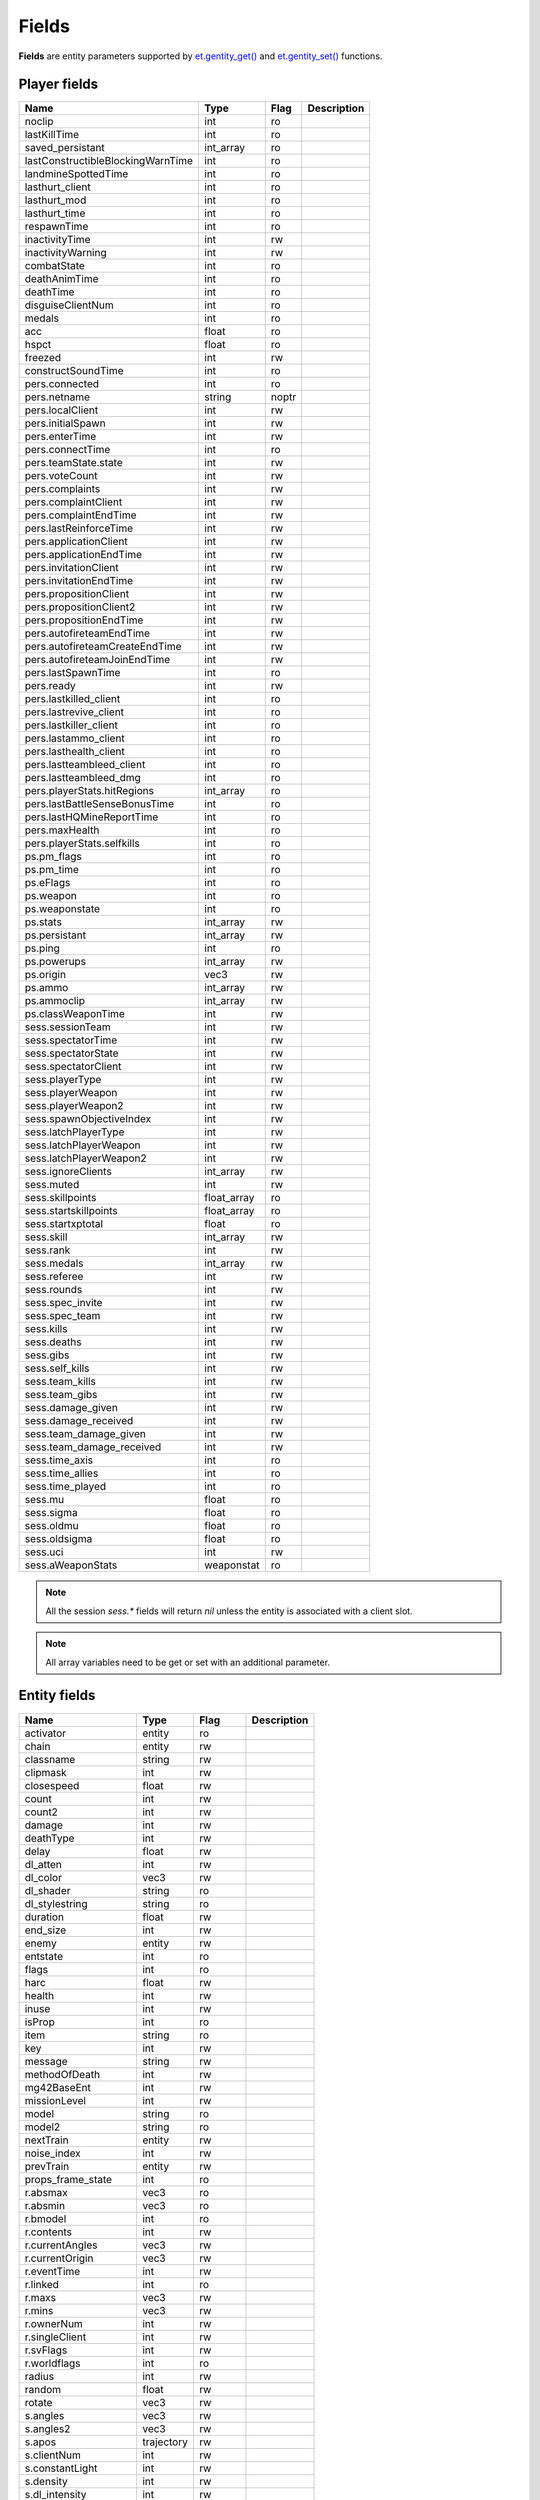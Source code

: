 ======
Fields
======

**Fields** are entity parameters supported by `et.gentity_get() <functions.html#variable-et-gentity-get-entnum-fieldname-arrayindex>`__ and `et.gentity_set() <functions.html#et-gentity-set-entnum-fieldname-arrayindex-value>`__ functions.


Player fields
=============


=================================  ===========  ========  ==================================
Name                               Type         Flag      Description
=================================  ===========  ========  ==================================
noclip                             int          ro
lastKillTime                       int          ro
saved_persistant                   int_array    ro
lastConstructibleBlockingWarnTime  int          ro
landmineSpottedTime                int          ro
lasthurt_client                    int          ro
lasthurt_mod                       int          ro
lasthurt_time                      int          ro
respawnTime                        int          ro
inactivityTime                     int          rw
inactivityWarning                  int          rw
combatState                        int          ro
deathAnimTime                      int          ro
deathTime                          int          ro
disguiseClientNum                  int          ro
medals                             int          ro
acc                                float        ro
hspct                              float        ro
freezed                            int          rw
constructSoundTime                 int          ro

pers.connected                     int          ro
pers.netname                       string       noptr
pers.localClient                   int          rw
pers.initialSpawn                  int          rw
pers.enterTime                     int          rw
pers.connectTime                   int          ro
pers.teamState.state               int          rw
pers.voteCount                     int          rw
pers.complaints                    int          rw
pers.complaintClient               int          rw
pers.complaintEndTime              int          rw
pers.lastReinforceTime             int          rw
pers.applicationClient             int          rw
pers.applicationEndTime            int          rw
pers.invitationClient              int          rw
pers.invitationEndTime             int          rw
pers.propositionClient             int          rw
pers.propositionClient2            int          rw
pers.propositionEndTime            int          rw
pers.autofireteamEndTime           int          rw
pers.autofireteamCreateEndTime     int          rw
pers.autofireteamJoinEndTime       int          rw
pers.lastSpawnTime                 int          ro
pers.ready                         int          rw
pers.lastkilled_client             int          ro
pers.lastrevive_client             int          ro
pers.lastkiller_client             int          ro
pers.lastammo_client               int          ro
pers.lasthealth_client             int          ro
pers.lastteambleed_client          int          ro
pers.lastteambleed_dmg             int          ro
pers.playerStats.hitRegions        int_array    ro
pers.lastBattleSenseBonusTime      int          ro
pers.lastHQMineReportTime          int          ro
pers.maxHealth                     int          ro
pers.playerStats.selfkills         int          ro

ps.pm_flags                        int          ro
ps.pm_time                         int          ro
ps.eFlags                          int          ro
ps.weapon                          int          ro
ps.weaponstate                     int          ro
ps.stats                           int_array    rw
ps.persistant                      int_array    rw
ps.ping                            int          ro
ps.powerups                        int_array    rw
ps.origin                          vec3         rw
ps.ammo                            int_array    rw
ps.ammoclip                        int_array    rw
ps.classWeaponTime                 int          rw

sess.sessionTeam                   int          rw
sess.spectatorTime                 int          rw
sess.spectatorState                int          rw
sess.spectatorClient               int          rw
sess.playerType                    int          rw
sess.playerWeapon                  int          rw
sess.playerWeapon2                 int          rw
sess.spawnObjectiveIndex           int          rw
sess.latchPlayerType               int          rw
sess.latchPlayerWeapon             int          rw
sess.latchPlayerWeapon2            int          rw
sess.ignoreClients                 int_array    rw
sess.muted                         int          rw
sess.skillpoints                   float_array  ro
sess.startskillpoints              float_array  ro
sess.startxptotal                  float        ro
sess.skill                         int_array    rw
sess.rank                          int          rw
sess.medals                        int_array    rw
sess.referee                       int          rw
sess.rounds                        int          rw
sess.spec_invite                   int          rw
sess.spec_team                     int          rw
sess.kills                         int          rw
sess.deaths                        int          rw
sess.gibs                          int          rw
sess.self_kills                    int          rw
sess.team_kills                    int          rw
sess.team_gibs                     int          rw
sess.damage_given                  int          rw
sess.damage_received               int          rw
sess.team_damage_given             int          rw
sess.team_damage_received          int          rw
sess.time_axis                     int          ro
sess.time_allies                   int          ro
sess.time_played                   int          ro
sess.mu                            float        ro
sess.sigma                         float        ro
sess.oldmu                         float        ro
sess.oldsigma                      float        ro
sess.uci                           int          rw
sess.aWeaponStats                  weaponstat   ro
=================================  ===========  ========  ==================================

.. note:: All the session `sess.*` fields will return `nil` unless the entity is associated with a client slot.

.. note:: All array variables need to be get or set with an additional parameter.


Entity fields
=============


=================================  ===========  ========  ==================================
Name                               Type         Flag      Description
=================================  ===========  ========  ==================================
activator                          entity       ro
chain                              entity       rw
classname                          string       rw
clipmask                           int          rw
closespeed                         float        rw
count                              int          rw
count2                             int          rw
damage                             int          rw
deathType                          int          rw
delay                              float        rw
dl_atten                           int          rw
dl_color                           vec3         rw
dl_shader                          string       ro
dl_stylestring                     string       ro
duration                           float        rw
end_size                           int          rw
enemy                              entity       rw
entstate                           int          ro
flags                              int          ro
harc                               float        rw
health                             int          rw
inuse                              int          rw
isProp                             int          ro
item                               string       ro
key                                int          rw
message                            string       rw
methodOfDeath                      int          rw
mg42BaseEnt                        int          rw
missionLevel                       int          rw
model                              string       ro
model2                             string       ro
nextTrain                          entity       rw
noise_index                        int          rw
prevTrain                          entity       rw
props_frame_state                  int          ro
r.absmax                           vec3         ro
r.absmin                           vec3         ro
r.bmodel                           int          ro
r.contents                         int          rw
r.currentAngles                    vec3         rw
r.currentOrigin                    vec3         rw
r.eventTime                        int          rw
r.linked                           int          ro
r.maxs                             vec3         rw
r.mins                             vec3         rw
r.ownerNum                         int          rw
r.singleClient                     int          rw
r.svFlags                          int          rw
r.worldflags                       int          ro
radius                             int          rw
random                             float        rw
rotate                             vec3         rw
s.angles                           vec3         rw
s.angles2                          vec3         rw
s.apos                             trajectory   rw
s.clientNum                        int          rw
s.constantLight                    int          rw
s.density                          int          rw
s.dl_intensity                     int          rw
s.dmgFlags                         int          rw
s.eFlags                           int          rw
s.eType                            int          rw
s.effect1Time                      int          rw
s.effect2Time                      int          rw
s.effect3Time                      int          rw
s.frame                            int          rw
s.groundEntityNum                  int          ro
s.loopSound                        int          rw
s.modelindex                       int          rw
s.modelindex2                      int          rw
s.number                           int          ro
s.onFireEnd                        int          rw
s.onFireStart                      int          rw
s.origin                           vec3         rw
s.origin2                          vec3         rw
s.pos                              trajectory   rw
s.powerups                         int          ro
s.solid                            int          rw
s.teamNum                          int          rw
s.time                             int          rw
s.time2                            int          rw
s.weapon                           int          ro
s.eventParm                        int          rw
scriptName                         string       ro
spawnflags                         int          ro
spawnitem                          string       ro
speed                              int          rw
splashDamage                       int          rw
splashMethodOfDeath                int          rw
splashRadius                       int          rw
start_size                         int          rw
tagName                            string       noptr+ro
tagParent                          entity       rw
takedamage                         int          rw
tankLink                           entity       rw
target                             string       rw
TargetAngles                       vec3         rw
TargetFlag                         int          ro
targetname                         string       ro
teamchain                          entity       rw
teammaster                         entity       rw
track                              string       ro
varc                               float        rw
wait                               float        rw
waterlevel                         int          ro
watertype                          int          ro
=================================  ===========  ========  ==================================


Field types
===========


int
---

An integer value.


float
-----

A float value.


string
------

A string.


array
-----

An array is a list of integer or float values. Individual elements of the array are accessed by passing the desired index in the `arrayindex` argument.
Valid array indexes are integers from 0 up to some field specific maximum.

.. note:: The `arrayindex` argument is required when accessing array type fields, so only one element of an array can be accessed in a given call to the `et.gentity_get() <functions.html#variable-et-gentity-get-entnum-fieldname-arrayindex>`__ and `et.gentity_set() <functions.html#et-gentity-set-entnum-fieldname-arrayindex-value>`__ functions.


vec3
----

A vec3_t is a 3-element array of numbers, usually used to store and process coordinates in 3D space.
Similarly, in Legacy a vector is an array (table indexed by integers) containing 3 numbers. It can be accessed by::

    origin = et.gentity_get(entNum, "r.currentOrigin") --a vec3 value
    x, y, z = origin[1], origin[2], origin[3]



trajectory
----------

A trajectory is returned as a lua table as described below::

    {
      trDuration = <number>, --- int
      trTime = <number>, -- int
      trType = <number>, -- see below for allowed values
      trBase = <vec3_t>, -- vec3, as described above
      trDelta = <vec3_t> -- also a vec3
    }


The allowed values for `trType` are as follows:

=================================  =========================================================
Name                               Description
=================================  =========================================================
TR_STATIONARY
TR_INTERPOLATE                     non-parametric, but interpolate between snapshots
TR_LINEAR
TR_LINEAR_STOP
TR_LINEAR_STOP_BACK                so reverse movement can be different than forward
TR_SINE                            value = base + sin( time / duration ) * delta
TR_GRAVITY
TR_GRAVITY_LOW
TR_GRAVITY_FLOAT                   super low grav with no gravity acceleration (floating feathers/fabric/leaves/...)
TR_GRAVITY_PAUSED                  has stopped, but will still do a short trace to see if it should be switched back to TR_GRAVITY
TR_ACCELERATE
TR_DECCELERATE
TR_SPLINE
TR_LINEAR_PATH
=================================  =========================================================

.. note:: Not all values make sense for all entity types.


entity
------

Entity numbers are integers from 0 through 1023.
Some of the entity numbers have special meanings:

===========================  ===============================================================
Value                        Description
===========================  ===============================================================
0 - (sv_privateclients - 1)  Reserved for clients who connect with the private slot password
0 - 63                       Reserved for clients and also the client number
1022                         Worldspawn entity
1023                         ENTITYNUM_NONE which is used to indicate no entity when an entity number will be passed over the network
===========================  ===============================================================

.. note:: Some other fields not listed as type `entity` may take an entity number value. Examples are `mg42BaseEnt` and `s.number`.
